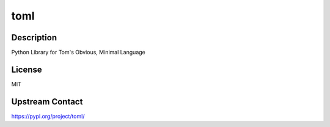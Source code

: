 toml
====

Description
-----------

Python Library for Tom's Obvious, Minimal Language

License
-------

MIT

Upstream Contact
----------------

https://pypi.org/project/toml/

